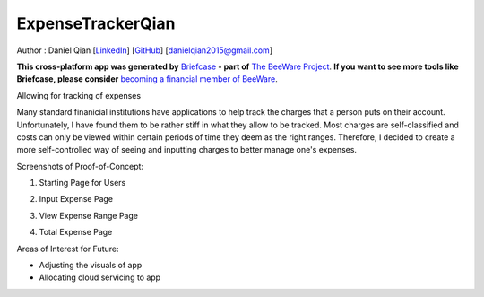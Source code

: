 ExpenseTrackerQian
==================

Author : Daniel Qian [`LinkedIn <https://www.linkedin.com/in/danielqian5>`__] [`GitHub <https://github.com/DAQIANN>`__] [danielqian2015@gmail.com]

**This cross-platform app was generated by** `Briefcase`_ **- part of**
`The BeeWare Project`_. **If you want to see more tools like Briefcase, please
consider** `becoming a financial member of BeeWare`_.

Allowing for tracking of expenses

Many standard finanicial institutions have applications to help track the charges that a person puts on their account. Unfortunately, I have found them to be rather stiff in what they allow to be tracked.
Most charges are self-classified and costs can only be viewed within certain periods of time they deem as the right ranges. Therefore, I decided to create a more self-controlled way of seeing and inputting charges to better manage one's expenses.

Screenshots of Proof-of-Concept:

1. Starting Page for Users

.. image:: images/StartPage.png
    :width: 200
    :alt: Starting Page

2. Input Expense Page

.. image:: images/InputScreen.png
    :width: 200
    :alt: Input Expense Page

3. View Expense Range Page

.. image:: images/ViewingExpense.png
    :width: 200
    :alt: View Expense Range Page

4. Total Expense Page

.. image:: images/ResultsPage.png
    :width: 200
    :alt: Total Expense Page

Areas of Interest for Future:

- Adjusting the visuals of app
- Allocating cloud servicing to app

.. _`Briefcase`: https://briefcase.readthedocs.io/
.. _`The BeeWare Project`: https://beeware.org/
.. _`becoming a financial member of BeeWare`: https://beeware.org/contributing/membership

